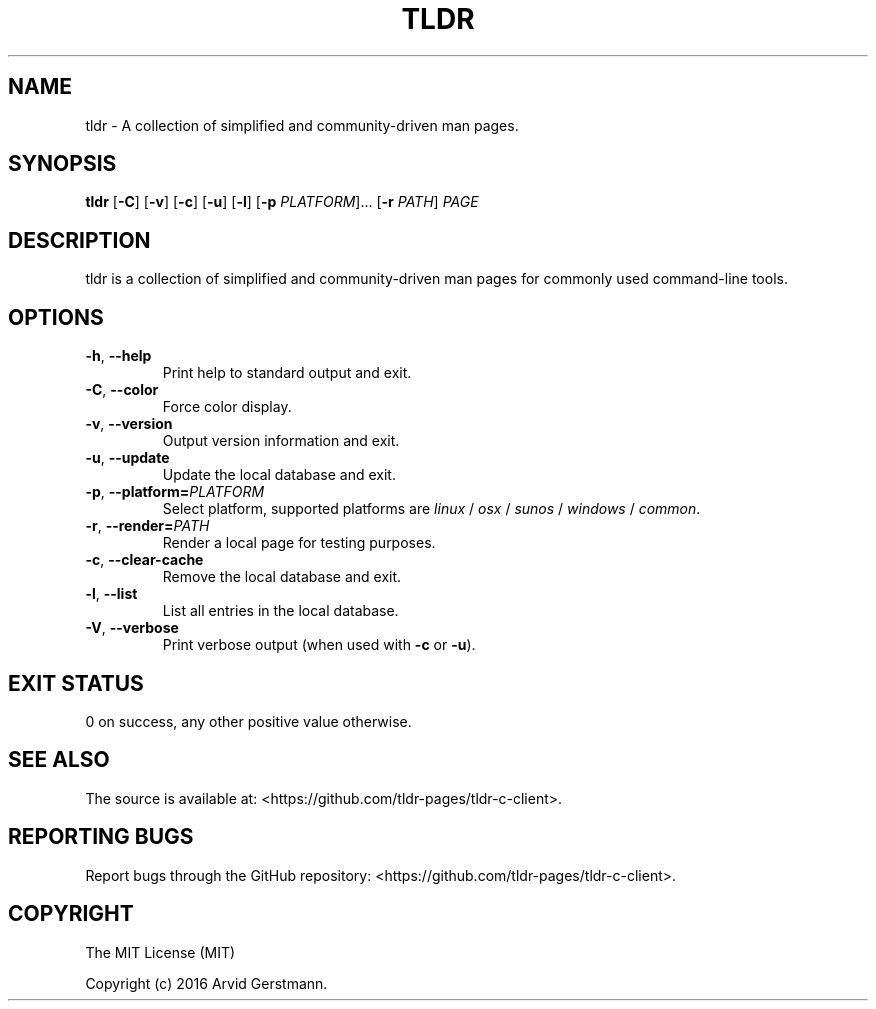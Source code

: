 .\" Manpage for tldr.
.\" Contact ag@arvid.io to correct errors or typos.
.TH TLDR 1
.SH NAME
tldr \- A collection of simplified and community-driven man pages.
.SH SYNOPSIS
.B tldr
[\fB\-C\fR] [\fB\-v\fR] [\fB\-c\fR] [\fB\-u\fR] [\fB\-l\fR] [\fB\-p\fR \fIPLATFORM\fR]... [\fB\-r\fR \fIPATH\fR] \fIPAGE\fR
.SH DESCRIPTION
tldr is a collection of simplified and community-driven man pages for commonly used command-line tools.
.SH OPTIONS
.TP
.BR \-h ", " \-\-help
Print help to standard output and exit.
.TP
.BR \-C ", " \-\-color
Force color display.
.TP
.BR \-v ", " \-\-version
Output version information and exit.
.TP
.BR \-u ", " \-\-update
Update the local database and exit.
.TP
.BR \-p ", " \-\-platform=\fIPLATFORM\fR
Select platform, supported platforms are \fIlinux\fR / \fIosx\fR / \fIsunos\fR / \fIwindows\fR / \fIcommon\fR.
.TP
.BR \-r ", " \-\-render=\fIPATH\fR
Render a local page for testing purposes.
.TP
.BR \-c ", " \-\-clear-cache
Remove the local database and exit.
.TP
.BR \-l ", " \-\-list
List all entries in the local database.
.TP
.BR \-V ", " \-\-verbose
Print verbose output (when used with \fB\-c\fR or \fB\-u\fR).
.SH EXIT STATUS
0 on success, any other positive value otherwise.
.SH SEE ALSO
The source is available at:
<https://github.com/tldr-pages/tldr-c-client>.
.SH REPORTING BUGS
Report bugs through the GitHub repository:
<https://github.com/tldr-pages/tldr-c-client>.
.SH COPYRIGHT
The MIT License (MIT)

Copyright (c) 2016 Arvid Gerstmann.
